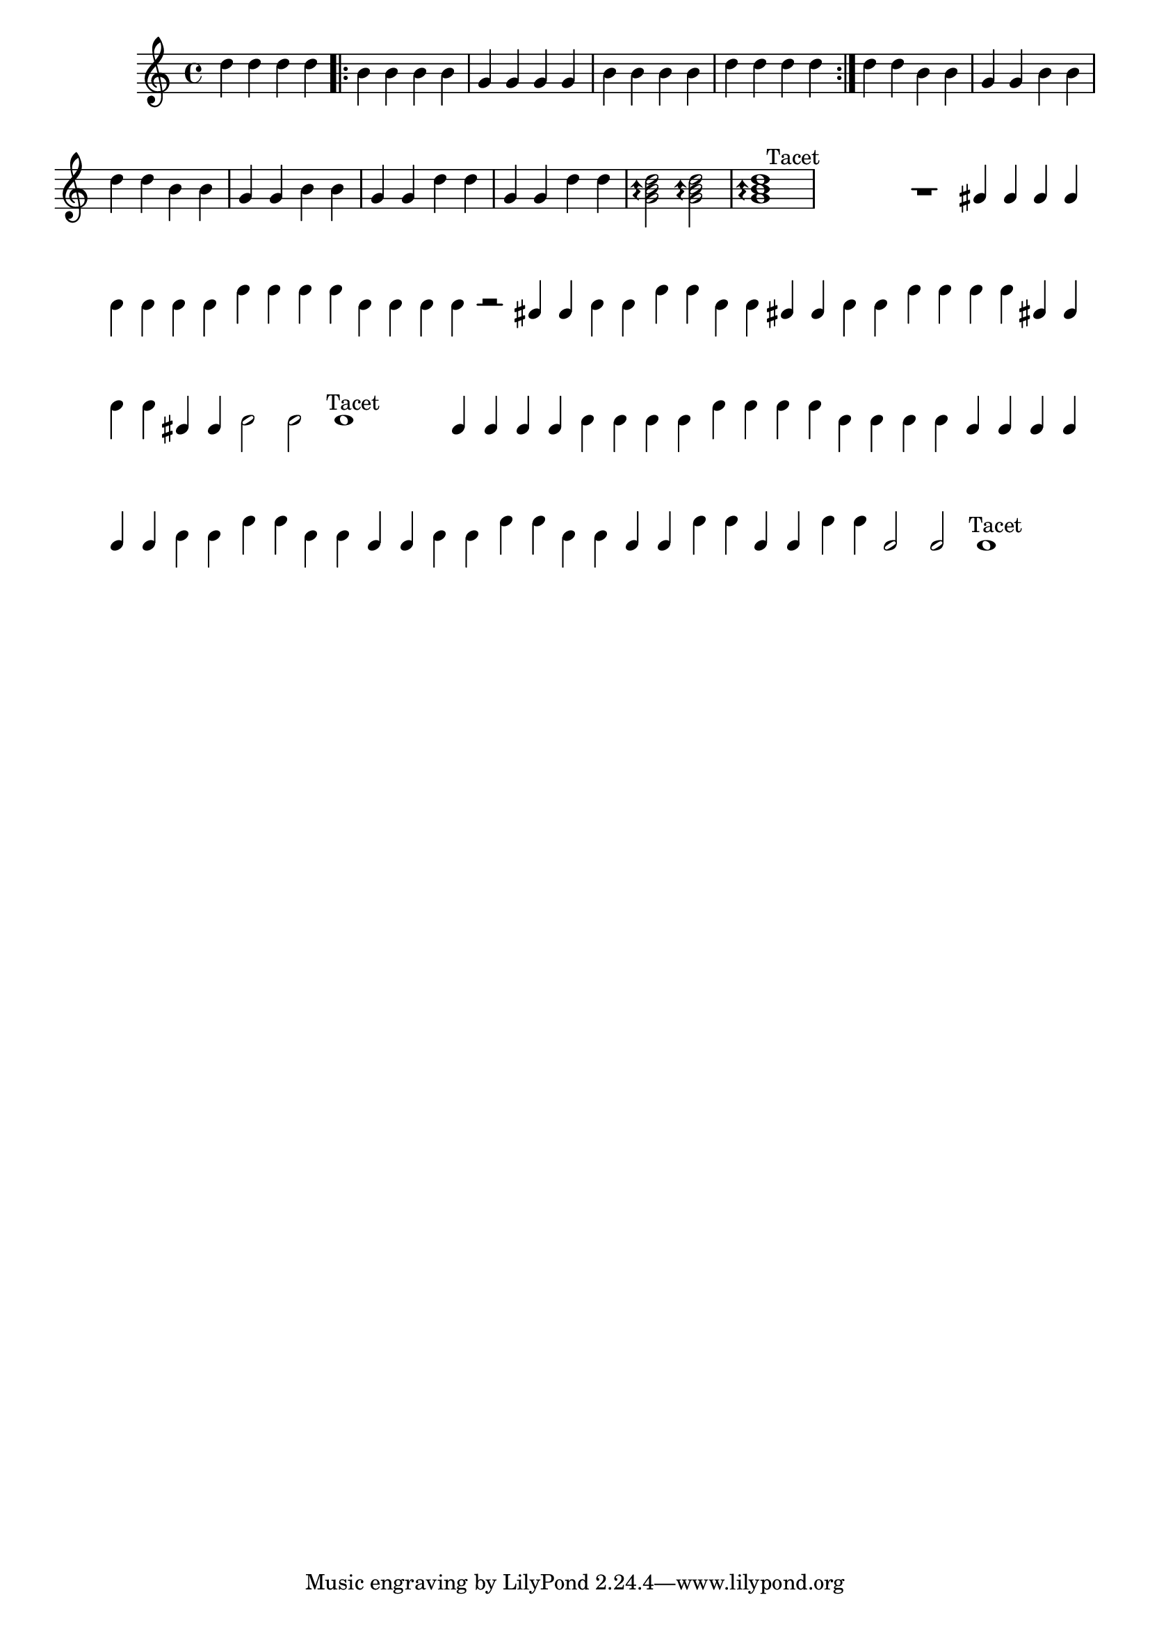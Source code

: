 %% -*- coding: utf-8 -*-
\version "2.16.0"

%%\header { texidoc="Lição 06"}

\relative c'' {

  \override Staff.TimeSignature #'style = #'()
  \time 4/4 
  \override Score.BarNumber #'transparent = ##t
  \override Score.RehearsalMark #'font-size = #-2

  %% CAVAQUINHO - BANJO
  \tag #'cv {
    d4 d d d
    
    \repeat volta 2 {
      b b b b
      g g g g
      b b b b
      d d d d
    }

    d d b b 
    g g b b
    d d b b
    g g b b
    g g d' d
    g, g d' d

    \arpeggioArrowUp
    <g, b d>2\arpeggio <g b d>\arpeggio
    <g b d>1\arpeggio
  }

  %% BANDOLIM
  \tag #'bd {
    \override Staff.Clef #'transparent = ##t
    \override Staff.TimeSignature #'transparent = ##t
    \stopStaff
    s^\markup {\hspace #-7 "Tacet"}
  }

  %% VIOLA
  \tag #'va {
    R1
    
    \repeat volta 2 {
      gis4 gis gis gis
      b b b b
      e e e e
      b b b b
    }
    
    r2 gis4 gis
    b b e e
    b b gis gis
    b b e e
    e e gis, gis
    e' e gis, gis
    b2 b
    b1    
  }

  %% VIOLÃO TENOR
  \tag #'vt {
    \override Staff.Clef #'transparent = ##t
    \override Staff.TimeSignature #'transparent = ##t
    \stopStaff
    s^\markup {\hspace #-7 "Tacet"}
  }

  %% VIOLÃO
  \tag #'vi {
    \clef "G_8"
    g,4 g g g
    
    \repeat volta 2 {
      b b b b
      e e e e
      b b b b
      g g g g
    }
    
    g g b b
    e e b b
    g g b b
    e e b b
    g g e' e
    g, g e' e
    g,2 g
    g1

  }

  %% BAIXO - BAIXOLÃO
  \tag #'bx {
    \override Staff.Clef #'transparent = ##t
    \override Staff.TimeSignature #'transparent = ##t
    \stopStaff
    s^\markup {\hspace #-7 "Tacet"}
  }


  %% END DOCUMENT
  \bar "|."
}
